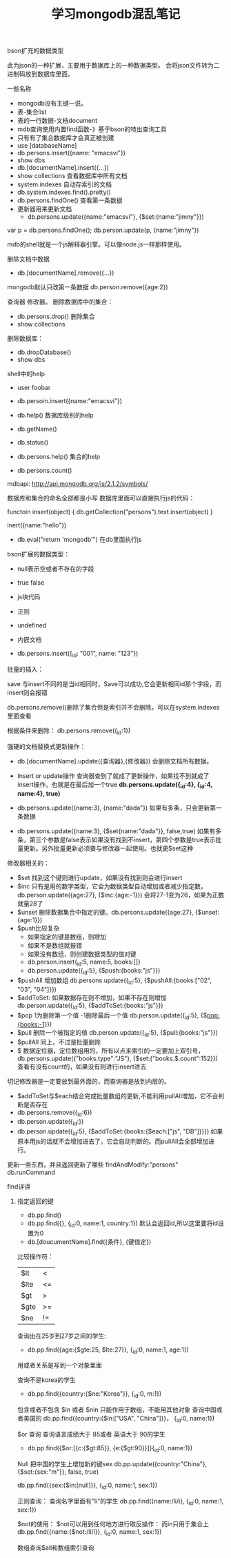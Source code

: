 #+title: 学习mongodb混乱笔记

**** bson扩充的数据类型
此为json的一种扩展，主要用于数据库上的一种数据类型。
会将json文件转为二进制码放到数据库里面。

**** 一些名称
- mongodb没有主键一说。
- 表-集合list
- 表的一行数据-文档document
- mdb查询使用内置find函数-》基于bson的特出查询工具
- 只有有了集合数据库才会真正被创建
- use [databaseName]
- db.persons.insert({name: "emacsvi"})
- show dbs
- db.[documentName].insert({...})
- show collections 查看数据库中所有文档
- system.indexes 自动存索引的文档
- db.system.indexes.find().pretty()
- db.persons.findOne() 查看第一条数据
- 更新器用来更新文档
  + db.persons.update({name:"emacsvi"}, {$set:{name:"jimny"}})


var p = db.persons.findOne();
db.person.update(p, {name:"jimny"})

mdb的shell就是一个js解释器引擎。可以像node.js一样那样使用。

删除文档中数据
- db.[documentName].remove({...})
mongodb默认只改第一条数据
db.person.remove({age:2})

查询器  修改器。
删除数据库中的集合：
- db.persons.drop() 删除集合
- show collections

删除数据库：
- db.dropDatabase()
- show dbs

shell中的help
- user foobar
- db.persoin.insert({name:"emacsvi"})
- db.help() 数据库级别的help
- db.getName()
- db.status()

- db.persons.help() 集合的help
- db.persons.count()

mdbapi: http://api.mongodb.org/js/2.1.2/symbols/


数据库和集合的命名全部都是小写
数据库里面可以直接执行js的代码：

functoin insert(object) {
   db.getCollection("persons").text.insert(object)
}

inert({name:"hello"})


- db.eval("return 'mongodb'") 在db里面执行js

bson扩展的数据类型：
- null表示空或者不存在的字段
- true false
- js块代码
- 正则
- undefined
- 内嵌文档

- db.persons.insert({_id: "001", name: "123"})
批量的插入：


save 与insert不同的是当id相同时，Save可以成功,它会更新相同id那个字段，而insert则会报错

db.persons.remove()删除了集合但是索引并不会删除。可以在system.indexes里面查看

根据条件来删除：
db.persons.remove({_id:1})


强硬的文档替换式更新操作：
- db.[documentName].update({查询器},{修改器}) 会删除文档所有数据。
- Insert or update操作 查询器查到了就成了更新操作，如果找不到就成了insert操作。也就是在最后加一个true *db.persons.update({_id:4}, {_id:4, name:4}, true)*

- db.persons.update({name:3}, {name:"dada"}) 如果有多条，只会更新第一条数据
- db.persons.update({name:3}, {$set{name:"dada"}}, false,true) 如果有多条，第三个参数是false表示如果没有找到不insert，第四个参数是true表示批量更新。另外批量更新必须要与修改器一起使用。也就更$set这种

修改器相关的：
- $set 找到这个键则进行update，如果没有找到则会进行insert
- $inc 只有是用的数字类型，它会为数据类型自动增加或者减少指定数， db.person.update({age:27}, {$inc:{age:-1}}) 会将27-1变为26，如果为正数就量28了
- $unset 删除数据集合中指定的键。db.persons.update({age:27}, {$unset:{age:1}})
- $push比较复杂
  + 如果指定的键是数组，则增加
  + 如果不是数组就报错
  + 如果没有数组，则创建数据类型的值对键 
  + db.person.insert{_id:5, name:5, books:[]}
  + db.person.update({_id:5}, {$push:{books:"js"}})

- $pushAll 增加数组 db.persons.update({_id:5}, {$pushAll:{books:["02", "03", "04"]}})
- $addToSet: 如果数据存在则不增加，如果不存在则增加 db.person.update({_id:5}, {$addToSet:{books:"js"}})
- $pop 1为删除第一个值 -1删除最后一个值  db.person.update({_id:5}, {$pop:{books:-1}})
- $pull 删除一个被指定的值 db.person.update({_id:5}, {$pull:{books:"js"}})
- $pullAll 同上，不过是批量删除
- $ 数据定位器，定位数组用的，所有以点来索引的一定要加上双引号，db.persons.update({"books.type":"JS"}, {$set:{"books.$.count":152}}) 查看有没有count的，如果没有则进行insert进去
切记修改器是一定要放到最外面的，而查询器是放到内层的。



- $addToSet与$each结合完成批量数组的更新,不能利用pullAll增加，它不会判断是否存在 
- db.persons.remove({_id:6})
- db.person.update({_id:})
- db.person.update({_id:5}, {$addToSet:{books:{$each:["js", "DB"]}}}) 如果原本用js的话就不会增加进去了。它会自动判断的。而pullAll会全部增加进行。



更新一些东西，并且返回更新了哪些
findAndModify:"persons"
db.runCommand



**** find详讲

***** 指定返回的键
- db.pp.find()
- db.pp.find({}, {_id:0, name:1, country:1}) 默认会返回id,所以这里要将id设置为0
- db.[doucumentName].find({条件}, {键值定})  

比较操作符：
| $lt  | <  |
| $lte | <= |
| $gt  | >  |
| $gte | >= |
| $ne  | != | 

查询出在25岁到27岁之间的学生:
- db.pp.find({age:{$gte:25, $lte:27}}, {_id:0, name:1, age:1})  
用或者关系是写到一个对象里面

查询不是korea的学生
- db.pp.find({country:{$ne:"Korea"}}, {_id:0, m:1})

包含或者不包含 $in 或者 $nin 只能作用于数组，不能用其他对象
查询中国或者美国的
db.pp.find({country:{$in:["USA", "China"]}}， {_id:0, name:1})


$or 查询
查询语言成绩大于 85或者 英语大于 90的学生
- db.pp.find({$or:[{c:{$gt:85}}, {e:{$gt:90}}]}{_id:0, name:1})


Null
把中国的学生上增加新的键sex
db.pp.update({country:"China"}, {$set:{sex:"m"}}, false, true)

db.pp.find({sex:{$in:[null]}}, {_id:0, name:1, sex:1})



正则查询：
查询名字里面有"li"的学生
db.pp.find({name:/li/i}, {_id:0, name:1, sex:1})

$not的使用：
$not可以用到任何地方进行取反操作：
而in只用于集合上
db.pp.find({name:{$not:/li/i}}, {_id:0, name:1, sex:1})

数组查询$all和数组索引查询












